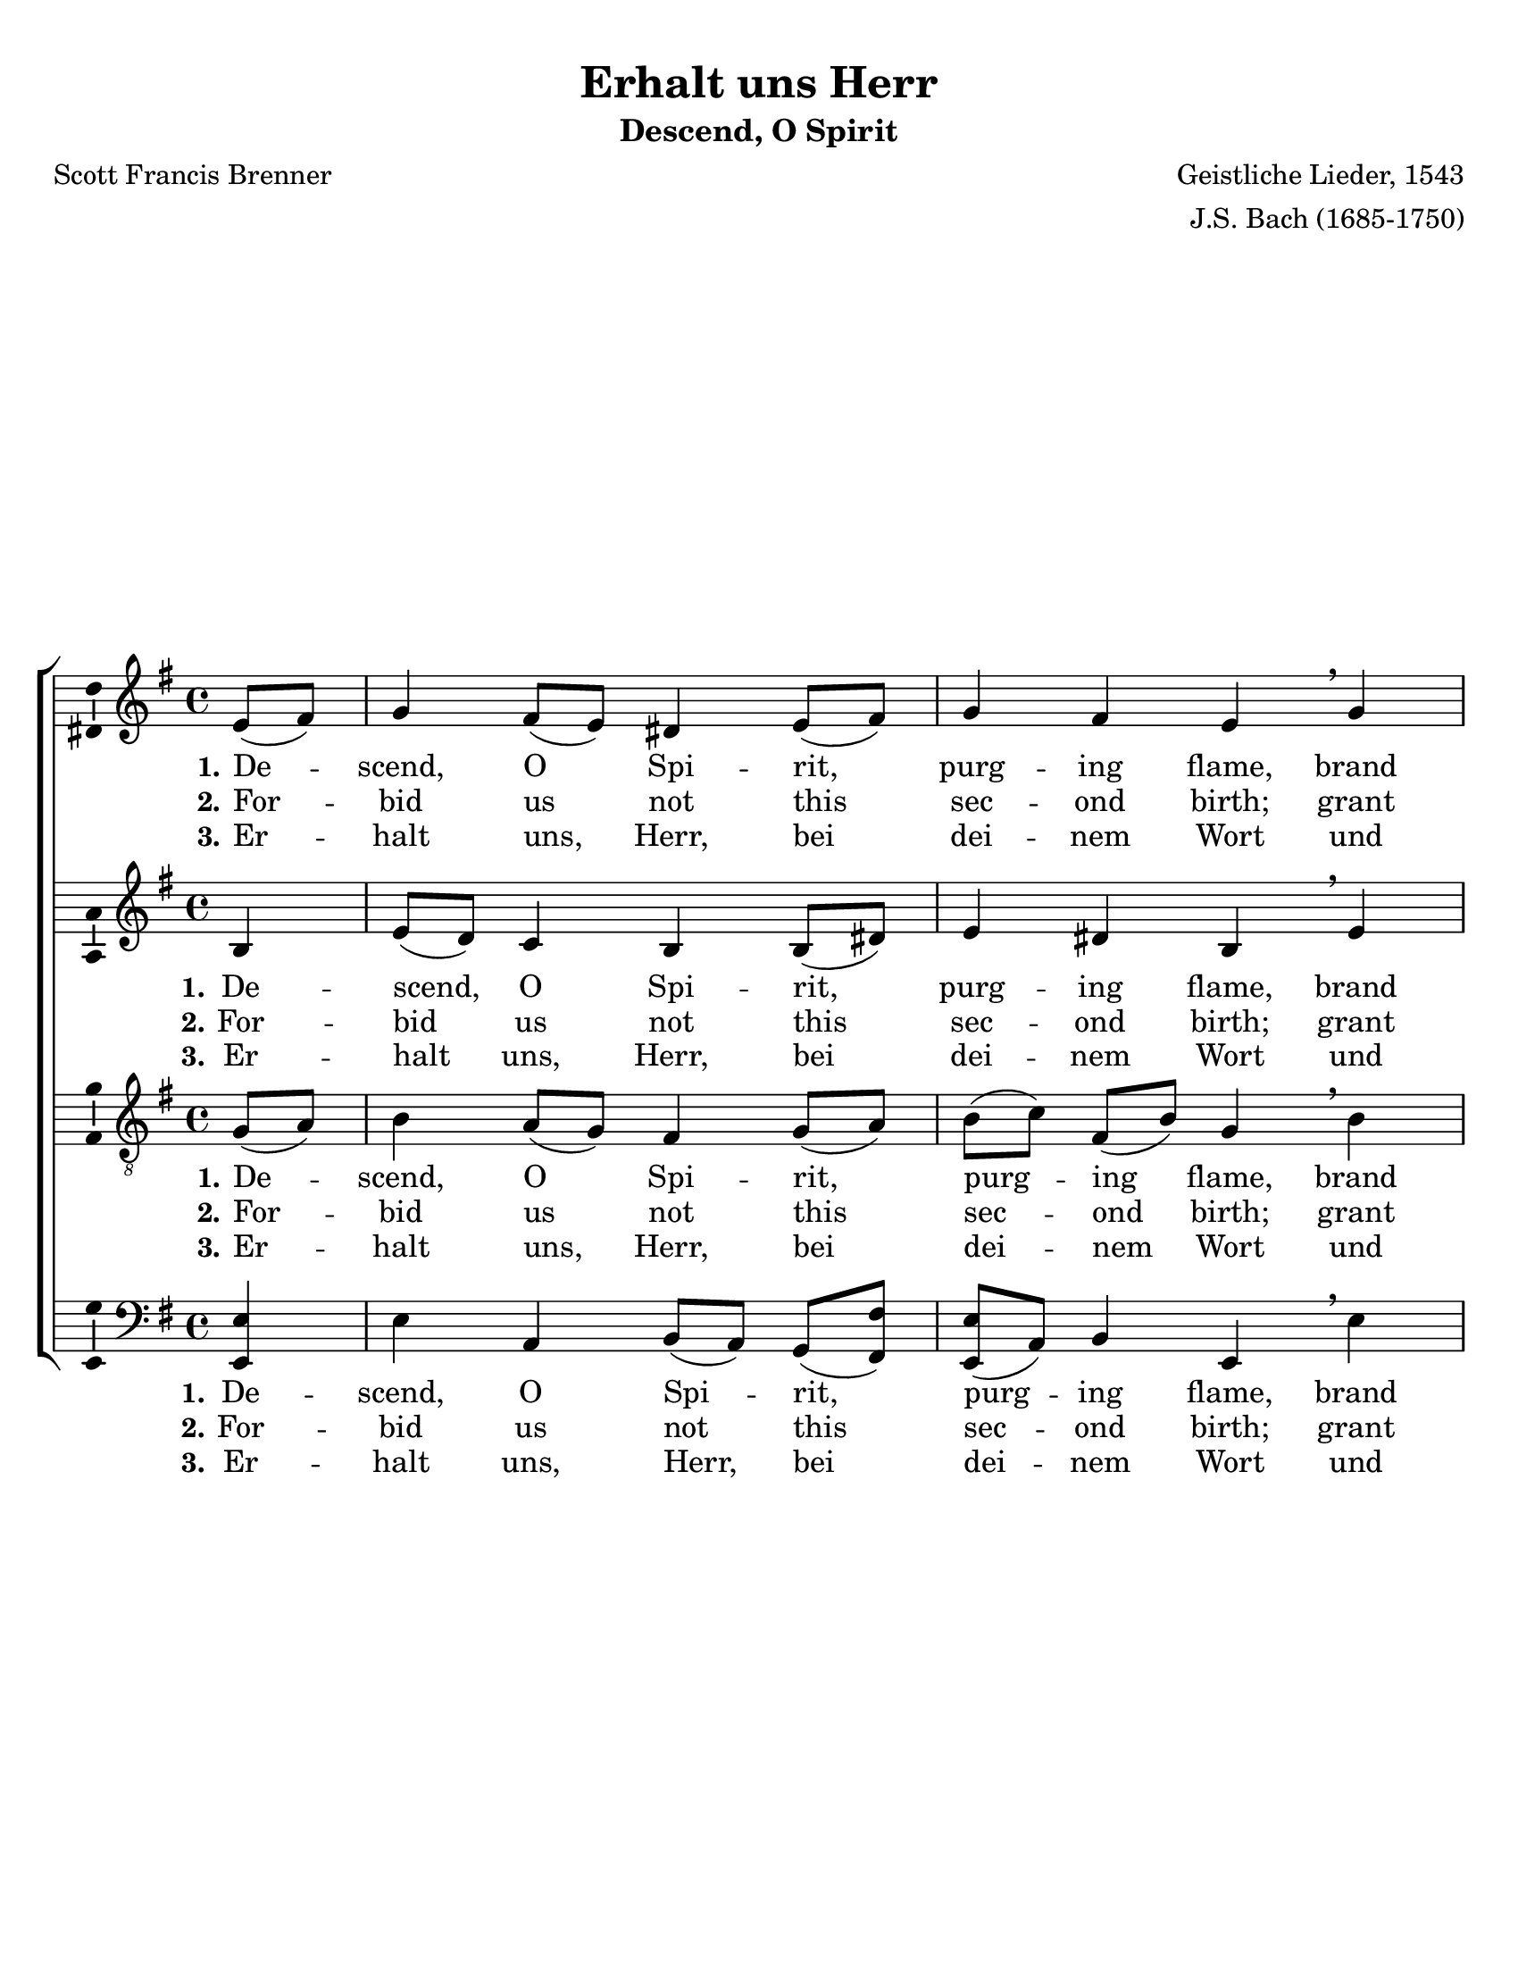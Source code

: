 \version "2.18.2"

\header {
  title = "Erhalt uns Herr"
  subtitle = "Descend, O Spirit"
  composer = "Geistliche Lieder, 1543"
  arranger = "J.S. Bach (1685-1750)"
  poet = "Scott Francis Brenner"
  % Remove default LilyPond tagline
  tagline = ##f
}

\paper {
  #(set-paper-size "letter")
  top-margin = .3\in
  bottom-margin = .3\in
  left-margin = .3\in
  right-margin = .3\in
  %page-count = 1
  %system-count = #2
  indent = #0
}

global = {
  \key e \minor
  \time 4/4
  \partial 4
}

soprano = \relative c' {
  \global
  % Music follows here.
  e8( fis) g4 fis8( e) dis4 e8( fis) g4 fis e \breathe
  g a a b g a a b \breathe b c b8( c) d( c) b4 
  a8( g) a4 g \breathe b g a g fis e dis e \bar "|."
}

alto = \relative c' {
  \global
  % Music follows here.
  b4 e8( d) c4 b b8( dis) e4 dis b \breathe e 
  d?8( e) fis4 g e e fis8( e) dis4 \breathe e4 e8( fis) g4 a g 
  fis8[ g](~g[ fis]) d4 \breathe fis e a, e' dis e8( c) b4 b
}

tenor = \relative c' {
  \global
  % Music follows here.
   g8( a) b4 a8( g) fis4 g8( a) b[( c)] fis,[( b)] g4 \breathe b 
   a d d b e8[( g)] a,4 fis \breathe g a d d d c8[( b)] c( a) b4 \breathe
   b4 b e8( dis) b4 b8( a) g4 fis8( g16 a) g4 
}

bass = \relative c {
  \global
  % Music follows here.
  <e e,> e a, b8[( a)] g( <fis fis'>) <e e'>[( a)] b4 e, \breathe
  e' fis d g8[( fis)] e( d) c( b) c4 b \breathe e a, g fis g 
  d' d g dis e8( e,) fis4 g8( a) b4 c8( a) b4 <e, e'> 
}

verseOne = \lyricmode {
  % Lyrics follow here.
  \set stanza = "1."
   De -- scend, O Spi -- rit, purg -- ing flame, 
   brand us this day with Je -- sus' Name! 
   Con -- firm our faith, con -- sume our doubt; 
   sign us as Christ's with -- in, with -- out.
}

verseTwo = \lyricmode {
    \set stanza = "2."
    For -- bid us not this sec -- ond birth; 
    grant un -- to us the great -- er worth! 
    En -- list us in your ser -- vice Lord;
    Bap -- tize all na -- tions with your Word.
}

verseThree = \lyricmode {
  \set stanza = "3."
    Er -- halt uns, Herr, bei dei -- nem Wort
    und steu -- re dei -- ner Fein -- de Mord,
    die Je -- sus Chris -- tus, dei -- nen Sohn,
    wol -- len stür -- zen von dei -- nem Thron.   
}

\score {
  \new ChoirStaff <<
    \new Staff \with {
      \consists "Ambitus_engraver"
    } { \soprano }
    \addlyrics { \verseOne }
    \addlyrics { \verseTwo }
    \addlyrics { \verseThree }
    \new Staff \with {
      \consists "Ambitus_engraver"
    } { \alto }
    \addlyrics { \verseOne }
    \addlyrics { \verseTwo }
    \addlyrics { \verseThree }
    \new Staff \with {
      \consists "Ambitus_engraver"
    } { \clef "treble_8" \tenor }
    \addlyrics { \verseOne }
    \addlyrics { \verseTwo }
    \addlyrics { \verseThree }
    \new Staff \with {
      \consists "Ambitus_engraver"
    } { \clef bass \bass }
    \addlyrics { \verseOne }
    \addlyrics { \verseTwo }
    \addlyrics { \verseThree }
  >>
  \layout { }
}
